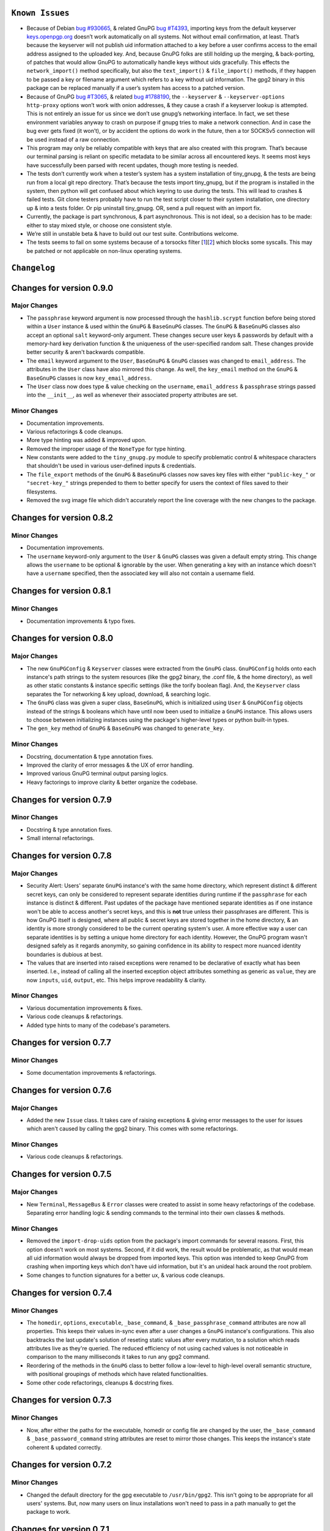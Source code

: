``Known Issues``
=================

-  Because of Debian `bug #930665`_, & related GnuPG `bug #T4393`_,
   importing keys from the default keyserver `keys.openpgp.org`_ doesn’t
   work automatically on all systems. Not without email confirmation, at
   least. That’s because the keyserver will not publish uid information
   attached to a key before a user confirms access to the email address
   assigned to the uploaded key. And, because GnuPG folks are still
   holding up the merging, & back-porting, of patches that would allow
   GnuPG to automatically handle keys without uids gracefully. This
   effects the ``network_import()`` method specifically, but also the
   ``text_import()`` & ``file_import()`` methods, if they happen to be
   passed a key or filename argument which refers to a key without uid
   information. The gpg2 binary in this package can be replaced manually
   if a user’s system has access to a patched version.
-  Because of GnuPG `bug #T3065`_, & related `bug #1788190`_, the
   ``--keyserver`` & ``--keyserver-options http-proxy`` options won’t
   work with onion addresses, & they cause a crash if a keyserver
   lookup is attempted. This is not entirely an issue for us since we
   don’t use gnupg’s networking interface. In fact, we set these
   environment variables anyway to crash on purpose if gnupg tries to
   make a network connection. And in case the bug ever gets fixed (it
   won’t), or by accident the options do work in the future, then a tor
   SOCKSv5 connection will be used instead of a raw connection.
-  This program may only be reliably compatible with keys that are also
   created with this program. That’s because our terminal parsing is
   reliant on specific metadata to be similar across all encountered
   keys. It seems most keys have successfully been parsed with recent
   updates, though more testing is needed.
-  The tests don’t currently work when a tester’s system has a system
   installation of tiny_gnupg, & the tests are being run from a local
   git repo directory. That’s because the tests import tiny_gnupg, but
   if the program is installed in the system, then python will get
   confused about which keyring to use during the tests. This will lead
   to crashes & failed tests. Git clone testers probably have to run
   the test script closer to their system installation, one directory up
   & into a tests folder. Or pip uninstall tiny_gnupg. OR, send a pull
   request with an import fix.
-  Currently, the package is part synchronous, & part asynchronous.
   This is not ideal, so a decision has to be made: either to stay mixed
   style, or choose one consistent style.
-  We’re still in unstable beta & have to build out our test suite.
   Contributions welcome.
-  The tests seems to fail on some systems because of a torsocks 
   filter [1_][2_] which blocks some syscalls. This may be patched or not
   applicable on non-linux operating systems.

.. _bug #930665: https://bugs.debian.org/cgi-bin/bugreport.cgi?bug=930665
.. _bug #T4393: https://dev.gnupg.org/T4393
.. _keys.openpgp.org: https://keys.openpgp.org/
.. _bug #T3065: https://dev.gnupg.org/T3065#111023
.. _bug #1788190: https://bugs.launchpad.net/ubuntu/+source/gnupg2/+bug/1788190
.. _1: https://stackoverflow.com/questions/46634215/torsocks-and-unsupported-syscalls
.. _2: https://gitlab.torproject.org/legacy/trac/-/issues/28861




``Changelog`` 
============= 


Changes for version 0.9.0 
========================= 


Major Changes 
------------- 

-  The ``passphrase`` keyword argument is now processed through the 
   ``hashlib.scrypt`` function before being stored within a ``User`` instance 
   & used within the ``GnuPG`` & ``BaseGnuPG`` classes. The ``GnuPG`` & ``BaseGnuPG`` 
   classes also accept an optional ``salt`` keyword-only argument. These 
   changes secure user keys & passwords by default with a memory-hard 
   key derivation function & the uniqueness of the user-specified random 
   salt. These changes provide better security & aren't backwards 
   compatible. 
-  The ``email`` keyword argument to the ``User``, ``BaseGnuPG`` & ``GnuPG`` 
   classes was changed to ``email_address``. The attributes in the ``User`` 
   class have also mirrored this change. As well, the ``key_email`` method 
   on the ``GnuPG`` & ``BaseGnuPG`` classes is now ``key_email_address``. 
-  The ``User`` class now does type & value checking on the ``username``, 
   ``email_address`` & ``passphrase`` strings passed into the ``__init__``, 
   as well as whenever their associated property attributes are set. 


Minor Changes 
------------- 

-  Documentation improvements. 
-  Various refactorings & code cleanups. 
-  More type hinting was added & improved upon. 
-  Removed the improper usage of the ``NoneType`` for type hinting. 
-  New constants were added to the ``tiny_gnupg.py`` module to specify 
   problematic control & whitespace characters that shouldn't be used in 
   various user-defined inputs & credentials. 
-  The ``file_export`` methods of the ``GnuPG`` & ``BaseGnuPG`` classes now 
   saves key files with either ``"public-key_"`` or ``"secret-key_"`` strings 
   prepended to them to better specify for users the context of files 
   saved to their filesystems. 
-  Removed the svg image file which didn't accurately report the line 
   coverage with the new changes to the package. 




Changes for version 0.8.2 
========================= 


Minor Changes 
------------- 

-  Documentation improvements. 
-  The ``username`` keyword-only argument to the ``User`` & ``GnuPG`` classes 
   was given a default empty string. This change allows the ``username`` 
   to be optional & ignorable by the user. When generating a key with an 
   instance which doesn't have a ``username`` specified, then the associated 
   key will also not contain a username field. 




Changes for version 0.8.1 
========================= 


Minor Changes 
------------- 

-  Documentation improvements & typo fixes.




Changes for version 0.8.0 
========================= 


Major Changes 
------------- 

-  The new ``GnuPGConfig`` & ``Keyserver`` classes were extracted from 
   the ``GnuPG`` class. ``GnuPGConfig`` holds onto each instance's path 
   strings to the system resources (like the gpg2 binary, the .conf 
   file, & the home directory), as well as other static constants &
   instance specific settings (like the torify boolean flag). And, the 
   ``Keyserver`` class separates the Tor networking & key upload, 
   download, & searching logic. 
-  The ``GnuPG`` class was given a super class, ``BaseGnuPG``, which is 
   initialized using ``User`` & ``GnuPGConfig`` objects instead of the 
   strings & booleans which have until now been used to initialize a 
   ``GnuPG`` instance.  This allows users to choose between initializing 
   instances using the package's higher-level types or python built-in 
   types. 
-  The ``gen_key`` method of ``GnuPG`` & ``BaseGnuPG`` was changed to 
   ``generate_key``. 


Minor Changes 
------------- 

-  Docstring, documentation & type annotation fixes. 
-  Improved the clarity of error messages & the UX of error handling. 
-  Improved various GnuPG terminal output parsing logics. 
-  Heavy factorings to improve clarity & better organize the codebase. 




Changes for version 0.7.9 
========================= 


Minor Changes 
------------- 

-  Docstring & type annotation fixes. 
-  Small internal refactorings. 




Changes for version 0.7.8 
========================= 


Major Changes 
------------- 

-  Security Alert: Users' separate ``GnuPG`` instance's with the same 
   home directory, which represent distinct & different secret keys, 
   can only be considered to represent separate identities during 
   runtime if the ``passphrase`` for each instance is distinct & 
   different. Past updates of the package have mentioned separate 
   identities as if one instance won't be able to access another's 
   secret keys, and this is **not** true unless their passphrases are 
   different. This is how GnuPG itself is designed, where all public & 
   secret keys are stored together in the home directory, & an identity 
   is more strongly considered to be the current operating system's user. 
   A more effective way a user can separate identities is by setting a 
   unique home directory for each identity. However, the GnuPG program 
   wasn't designed safely as it regards anonymity, so gaining confidence 
   in its ability to respect more nuanced identity boundaries is dubious 
   at best. 
-  The values that are inserted into raised exceptions were renamed to 
   be declarative of exactly what has been inserted. I.e., instead of 
   calling all the inserted exception object attributes something as 
   generic as ``value``, they are now ``inputs``, ``uid``, ``output``, 
   etc. This helps improve readability & clarity. 


Minor Changes 
------------- 

-  Various documentation improvements & fixes. 
-  Various code cleanups & refactorings. 
-  Added type hints to many of the codebase's parameters.




Changes for version 0.7.7 
========================= 


Minor Changes 
------------- 

-  Some documentation improvements & refactorings. 




Changes for version 0.7.6 
========================= 


Major Changes 
------------- 

-  Added the new ``Issue`` class. It takes care of raising exceptions 
   & giving error messages to the user for issues which aren't caused 
   by calling the gpg2 binary. This comes with some refactorings. 


Minor Changes 
------------- 

-  Various code cleanups & refactorings. 




Changes for version 0.7.5 
========================= 


Major Changes 
------------- 

-  New ``Terminal``, ``MessageBus`` & ``Error`` classes were created to 
   assist in some heavy refactorings of the codebase. Separating error 
   handling logic & sending commands to the terminal into their own 
   classes & methods. 


Minor Changes 
------------- 

-  Removed the ``import-drop-uids`` option from the package's import 
   commands for several reasons. First, this option doesn't work on most 
   systems. Second, if it did work, the result would be problematic, as 
   that would mean all uid information would always be dropped from 
   imported keys. This option was intended to keep GnuPG from crashing 
   when importing keys which don't have uid information, but it's an 
   unideal hack around the root problem. 
-  Some changes to function signatures for a better ux, & various code 
   cleanups. 




Changes for version 0.7.4 
========================= 


Minor Changes 
------------- 

-  The ``homedir``, ``options``, ``executable``, ``_base_command``, 
   & ``_base_passphrase_command`` attributes are now all properties. This 
   keeps their values in-sync even after a user changes a ``GnuPG`` 
   instance's configurations. This also backtracks the last update's 
   solution of reseting static values after every mutation, to a 
   solution which reads attributes live as they're queried. The reduced
   efficiency of not using cached values is not noticeable in comparison
   to the many milliseconds it takes to run any gpg2 command.
-  Reordering of the methods in the ``GnuPG`` class to better follow a 
   low-level to high-level overall semantic structure, with positional 
   groupings of methods which have related functionalities. 
-  Some other code refactorings, cleanups & docstring fixes. 




Changes for version 0.7.3 
========================= 


Minor Changes 
------------- 

-  Now, after either the paths for the executable, homedir or config 
   file are changed by the user, the ``_base_command`` & 
   ``_base_password_command`` string attributes are reset to mirror those 
   changes. This keeps the  instance's state coherent & updated 
   correctly. 




Changes for version 0.7.2 
========================= 


Minor Changes 
------------- 

-  Changed the default directory for the gpg executable to ``/usr/bin/gpg2``. 
   This isn't going to be appropriate for all users' systems. But, now 
   many users on linux installations won't need to pass in a path 
   manually to get the package to work. 




Changes for version 0.7.1 
========================= 


Minor Changes 
------------- 

-  Some interface refactorings for the ``Network`` class. 
-  Some docstring & readme fixes. 




Changes for version 0.7.0 
========================= 


Major Changes 
------------- 

-  The package no longer comes with its own gpg2 binary. The ``GnuPG`` class 
   was altered so that a user can set the path to the binary that exists 
   on their system manually. The path to the config file & to the home 
   directory can also be set independently now as well. Although, the 
   home directory & config file still default to the one's in the 
   package. These changes should allow users to more easily utilize the 
   package even if they aren't using Debian-like operating systems. 
-  The interface for the ``GnuPG`` class was also made a bit smaller by 
   making some methods private. 
-  The asynchronous file import & export functions were switched to 
   synchronous calls. This is a push towards a more sycnhronous focus, as 
   the gpg2 binary & gpg-agent processes don't play well with threaded 
   or truly asynchronous execution. The networking asynchrony will 
   remain. 
-  Heavy refactoring for method names to make the interface more unified 
   & conherent. 
-  The ``GnuPG`` class now only receives keyword-only arguments. The 
   ``username``, ``email`` & ``passphrase`` parameters no longer use 
   empty default string values. 
-  Removed the ``network_sks_import`` method which was no longer working. 
   The onion sks server seems to change its onion address to frequently 
   to maintain support within the package. 
-  Created ``Network`` & ``User`` classes to better separate concerns 
   to dedicated & expressive objects. 


Minor Changes 
------------- 

-  Various refactorings. 
-  Some bug fixes in the html parsing of the keyserver responses. 



Changes for version 0.6.1
=========================


Minor Changes
-------------

-  Edits to ``test_tiny_gnupg.py``.


Major Changes
-------------

-  Cause of CI build failures found. The sks/pks keyserver's onion address
   was not accessible anymore. They seemed to have switched to a new onion
   address available here: http://pgpkeysximvxiazm.onion.




Changes for version 0.6.0
=========================


Minor Changes
-------------

-  Changes to deduce bug causing CI failure.


Major Changes
-------------

-  Switch from ``aiohttp_socks``'s deprecated ``SocksProxy`` to the newer
   and supported ``ProxyConnector``.




Changes for version 0.5.9
=========================


Minor Changes
-------------

-  Add checks in ``network_sks_import()`` for html failute sentinels.


Major Changes
-------------

-  Spread out the amount of queries per key in ``test_tiny_gnupg.py`` so
   the keyserver's rate limiting policies don't cause the CI build to
   fail as often.




Changes for version 0.5.8
=========================


Minor Changes
-------------

-  Fix ``setup`` attribution kwargs in ``setup.py``.


Major Changes
-------------

-  Added new ``network_sks_import()`` method which allows users to query the
   sks infrastructure for public keys as well. We use an onion address mirror
   of the sks/pks network available here: http://jirk5u4osbsr34t5.onion.
-  Added new ``manual`` kwarg to ``command`` which simplifies the process
   of using the ``GnuPG()`` class to manage gpg2 non-programmatically.
   Passing ``manual=True`` will allow users to craft commands and interact
   directly with the gpg2 interface.




Changes for version 0.5.7
=========================


Minor Changes
-------------

-  Tests added to include checks for instance-isolated identities.


Major Changes
-------------

-  ``reset_daemon()`` calls added to ``decrypt()``, ``verify()``, ``sign()``
   & ``encrypt()``. This call kills the gpg-agent process & restarts it,
   which in turn wipes the caching of secret keys available on the system
   without a passphrase. This is crucial for users of applications with
   multiple GnuPG objects that handle separate key identities. That's
   because these methods will now throw ``PermissionError`` or ``LookupError``
   if a private key operation is needed from an instance which is already
   assigned to another private key in the keyring. This gives some important
   anonymity protections to users.
-  More improvements to error reporting.




Changes for version 0.5.6
=========================


Minor Changes
-------------

-  Added newly developed ``auto_decrypt()`` & ``auto_encrypt()`` methods
   to the ``README.rst`` tutorial.
-  Allow keyserver queries with spaces by replacing ``" "`` with url
   encoding ``"%20"``.
-  ``packet_fingerprint(target="")`` & ``list_packets(target="")`` methods
   now raise ``TypeError`` when ``target`` is clearly not OpenPGP data.
-  Tests added to account for new error handling in ``tiny_gnupg.py``.


Major Changes
-------------

-  ``--no-tty`` seems to keep most of the noise from terminal output while
   also displaying important banner information. For instance, signature
   verification still produces detailed signature information. Because it
   automatically seems to behave as desired, it's here to stay.




Changes for version 0.5.5
=========================


Minor Changes
-------------

-  Added to Known Issues. Our package can't build on Github (Or most any
   CI service) for many reasons related their build environments using
   Docker & an issue in GnuPG itself.
-  Removed Above known issue as a fix was found for using the Github CI
   tool.
-  Added ``_home``, ``_executable``, & ``_options`` attributes which
   store the ``pathlib.Path.absolute()`` representation of the associated
   files & directories.
-  Added ``options`` attribute with is the str value of the ``_options``
   ``pathlib`` path to the configuration file used by the package.


Major Changes
-------------

-  Added ``"--no-tty"`` option to ``command()`` method which conveniently
   tells gpg2 not to use the terminal to output messages. This has lead to
   a substantial, possibly complete, reduction in the amount of noise gpg2
   prints to the screen. Some of that printed information is helpful to
   see, though. We would add it back in places where it could be informative,
   but passing ``"--no-tty"`` has the added benefit of allowing Docker not
   to break right out of the gate of a build test. More thought on this
   is required.
-  Removed ``pathlib`` from imports. That module has been in the standard
   library since c-python3.4. This package isn't looking to be supported
   for anything older than 3.6.




Changes for version 0.5.4
=========================


Minor Changes
-------------

-  Style edits to ``PREADME.rst``.


Major Changes
-------------

-  Fixed a major bug in ``decrypt()`` which miscategorized a fingerprint scraped
   from a message as the sender's, when in fact it should be the recipient's.
   Getting the sender's fingerprint requires successfully decrypting the
   message & scraping the signature from inside if it exists. We do this
   now, raising ``LookupError`` if the signature inside has no corresponding
   public key in the package keyring.
-  Added new ``auto_encrypt()`` method which follows after ``auto_decrypt()``
   in allowing a user to attempt to encrypt a message to a recipient's
   key using the value in the ``uid`` kwarg. If there's no matching key
   in the package keyring, then the keyserver is queried for a key
   that matches ``uid`` where then ``message`` is encrypted if found, or
   ``FileNotFoundError`` is raised if not.
-  Added better exception raising throughout the ``GnuPG`` class:

   -  Now, instead of calling ``read_output()`` when the supplied ``uid``
      has no key in the package keyring, a ``LookupError`` is raised.
   -  The best attempt at deriving a 40-byte key fingerprint from ``uid`` is
      returned back through the ``LookupError`` exception object's ``value``
      attribute for downstream error handling.
   -  ``verify()`` raises ``PermissionError`` if verification cannot be
      done on the ``message`` kwarg. Raises ``LookupError`` instead if
      a public key is needed in order to attempt verification. ``verify``
      can't be used on an encrypted messages in general, unless ``message``
      is specifcally a signature, not encrypted plaintext. This is just
      not how verify works. Signatures are on the inside on encrypted
      messages. So ``decrypt()`` should be used for those instead, it
      throws if a signature is invalid on a message.
   -  A rough guide now exists for what exceptions mean, since we've given
      names & messages to the most likely errors, & helper functions
      to resolve them. Users can now expect to run into more than just
      the in decript ``CalledProcessError``. Exceptions currently being
      used include: ``LookupError``, ``PermissionError``, ``TypeError``,
      ``ValueError``, ``KeyError``, & ``FileNotFoundError``.

-  ``ValueError`` raised in ``text_export()`` & ``sign()`` switched to
   ``TypeError`` as it's only raised when their ``secret`` or ``key``
   kwargs, respectively, are not of type ``bool``.



Changes for version 0.5.3
=========================


Minor Changes
-------------

-  Fixing PyPi ``README.rst`` rendering.




Changes for version 0.5.2
=========================


Minor Changes
-------------

-  Futher test cleanups. We're now at 100% line coverage & 99% branch
   coverage.
-  Code cleanups. ``raw_packets()`` now passes the uid information it's
   gathered through the ``KeyError`` exception, in the ``value`` attribute
   instead of copying ``subprocess``'s ``output`` attribute naming convention.
-  License, coverage, package version badges added to ``README.rst``.




Changes for version 0.5.1
=========================


Minor Changes
-------------

-  Fixed inaccuracies & mess-ups in the tests. Added tests for parsing
   some legacy keys' packets with ``raw_packets()``.


Major Changes
-------------

-  Bug in the packet parser has been patched which did not correctly
   handle or recognize some legacy key packet types. This patch widens
   the pool of compatible OpenPGP versions.




Changes for version 0.5.0
=========================


Minor Changes
-------------

-  Removed coverage.py html results. They are too big, & reveal device
   specific information.




Changes for version 0.4.9
=========================


Minor Changes
-------------

-  Various code cleanups.
-  Added to test cases for auto fetch methods & packet parsing.
-  Documentation improvements: ``README.rst`` edits. ``CHANGES.rst``
   Known Issues moved to its own section at the top. Docstrings now
   indicate code args & kwargs in restructured text, double tick
   format.
-  Added ``use-agent`` back into the gpg2.conf file to help gnupg to not
   open the system pinentry window. This may have implications for
   anonymity since multiple instances runnning on a user machine will
   be able to use the same agent to decrypt message's, even if the
   decrypting instance wasn't the **intended** recipient. This may be
   removed again. A factor in this decision is that, it's not clear
   whether removing it or adding ``no-use-agent`` would even `have an impact`_
   on the gpg-agent's decisions.
-  ``_session``, ``_connector``, ``session`` & ``connector`` contructors
   were renamed to title case, since they are class references or are
   class factories. They are now named ``_Session``, ``_Connector``,
   ``Session`` & ``Connector``.
-  Added some functionality to ``setup.py`` so that the ``long_description``
   on PyPI which displays both ``README.rst`` & ``CHANGES.rst``, will
   also be displayed on github through a combined ``README.rst`` file.
   The old ``README.rst`` is now renamed ``PREADME.rst``.

.. _have an impact: https://stackoverflow.com/questions/47273922/purpose-of-gpg-agent-in-gpg2


Major Changes
-------------

-  100% test coverage!
-  Fixed bug in ``raw_packets()`` which did not return the packet
   information when gnupg throws a "no private key" error. Now the
   packet information is passed in the ``output`` attribute of the
   ``KeyError`` exception up to ``packet_fingerprint()`` and
   ``list_packets()``. If another cause is determined for the error, then
   ``CalledProcessError`` is raised instead.
-  ``packet_fingerprint()`` now returns a 16 byte key ID when parsing
   packets of encrypted messages which would throw a gnupg "no private
   key" error. The longer 40 byte fingerprint is not available in the
   plaintext packets.
-  New ``list_packets()`` method added to handle the error scraping of
   ``raw_packets()`` & return the ``target``'s metadata information in
   a more readable format.
-  Fixed bug in ``format_list_keys()`` which did not properly parse
   ``raw_list_keys(secret=False)`` when ``secret`` was toggled to ``True``
   to display secret keys. The bug would cause the program to falsely
   show that only one secret key exists in the package keyring,
   irrespective of how many secret keys were actually there.
-  Added a second round of fingerprint finding in ``decrypt()`` and
   ``verify()`` to try at returning more accurate results to callers and
   in the raised exception's ``value`` attribute used by ``auto_decrypt()``
   & ``auto_verify()``.



Changes for version 0.4.8
=========================


Minor Changes
-------------

-  Fixed typos across the code.
-  Added to test cases.
-  Documentation improvements. ``CHANGES.md`` has been converted to
   ``CHANGES.rst`` for easy integration into ``README.rst`` and
   ``long_description`` of ``setup.py``.
-  ``README.rst`` tutorial expanded.
-  Condensed command constructions in ``set_base_command()`` and
   ``gen_key()`` by reducing redundancy.
-  Fixed ``delete()`` method's print noisy output when called on a key
   which doesn't have a secret key in the package's keyring.


Major Changes
-------------

-  Added a ``secret`` kwarg to ``list_keys()`` method which is a boolean
   toogle between viewing keys with public keys & viewing keys with
   secret keys.
-  Added a reference to the asyncio.get_event_loop().run_until_complete
   function in the package. It is now importable with
   ``from tiny_gnupg import run`` or ``from tiny_gnupg import *``. It
   was present in all of the tutorials, & since we haven’t decided to
   go either all async or sync yet, it’s a nice helper.
-  Added ``raw_packets(target="")`` method which takes in OpenPGP data,
   like a message or key, & outputs the raw terminal output of the
   ``--list-packets`` option. Displays very detailed information of all
   the OpenPGP metadata on ``target``.
-  Added ``packet_fingerprint(target="")`` method which returns the
   issuer fingerprint scraped off of the metadata returned from
   ``raw_packets(target)``. This is a very effective way to retrieve
   uid information from OpenPGP signatures, messages & keys to
   determine beforehand whether the associated sender's key is or isn't
   already in the package's keyring.




Changes for version 0.4.7
=========================


Minor Changes
-------------

-  Fixed typos across the code.
-  Added to test cases.
-  Added tests explanation in ``test_tiny_gnupg.py``.
-  Documentation improvements.


Major Changes
-------------

-  Added exception hooks to ``decrypt()`` & ``verify()`` methods. They
   now raise ``KeyError`` when the OpenPGP data they’re verifying
   require a signing key that’s not in the package’s keyring. The
   fingerprint of the required key is printed out & stored in the
   ``value`` attribute of the raised exception.
-  Added new ``auto_decrypt()`` & ``auto_verify()`` async methods
   which catch the new exception hooks to automatically try a torified
   keyserver lookup before raising a KeyError exception. If a key is
   found, it’s downloaded & an attempt is made to verify the data.




Changes for version 0.4.6
=========================


Minor Changes
-------------

-  Added to test cases.
-  Changed the project long description in the ``README.rst``.
-  Added docstrings to all the methods in the ``GnuPG`` class, & the
   class itself.


Major Changes
-------------

-  Turned off options in gpg2.conf ``require-cross-certification`` and
   ``no-comment`` because one or both may be causing a bug where using
   private keys raises an “unusable private key” error.




Changes for version 0.4.5
=========================


Minor Changes
-------------

-  Updated package metadata files to be gpg2.conf aware.


Major Changes
-------------

-  Added support for a default package-wide gpg2.conf file.




Changes for version 0.4.4
=========================


Minor Changes
-------------

-  Added new tests. We’re at 95% code coverage.


Major Changes
-------------

-  Changed the default expiration date on generated keys from never to 3
   years after created. This is both for the integrity of the keys, but
   also as a courtesy to the key community by not recklessly creating
   keys that never expire.

-  Added ``revoke(uid)`` method, which revokes the key with matching
   ``uid`` if the secret key is owned by the user & the key passphrase
   is stored in the instance’s ``passphrase`` attribute.




Changes for version 0.4.3
=========================


Minor Changes
-------------

-  Changed package description to name more specifically the kind of ECC
   keys this package handles.
-  Removed the trailing newline character that was inserted into the end
   of every ``encrypt()`` & ``sign()`` message.
-  Added new tests.


Major Changes
-------------

-  Fixed bug in ``__init__()`` caused by the set_base_command() not
   being called before the base commands are used. This leading to the
   fingerprint for a persistent user not being set automatically.




Changes for version 0.4.2
=========================


Minor Changes
-------------

-  Added some keyword argument names to ``README.rst`` tutorials.
-  Added section in ``README.rst`` about torification.


Major Changes
-------------

-  Added a check in ``encrypt()`` for the recipient key in the local
   keyring which throws if it doesn’t exist. This is to prevent gnupg
   from using wkd to contact the network to find the key on a keyserver.
-  Added a new ``torify=False`` kwarg to ``__init__()`` which prepends
   ``"torify"`` to each gpg2 command if set to ``True``. This will make
   sure that if gnupg makes any silent connections to keyservers or the
   web, that they are run through tor & don’t expose a users ip
   address inadvertently.




Changes for version 0.4.1
=========================


Minor Changes
-------------

-  Fixed typos in ``tiny_gnupg.py``.




Changes for version 0.4.0
=========================


Minor Changes
-------------

-  Added keywords to ``setup.py``
-  Added copyright notice to LICENSE file.
-  Code cleanups.
-  Updated ``README.rst`` tutorials.
-  Added new tests.
-  Include .gitignore in MANIFEST.in for PyPI.
-  Made all path manipulations more consistent by strictly using
   pathlib.Path for directory specifications.
-  Added strict truthiness avoidance to ``sign()`` for the ``key``
   boolean kwarg.
-  Added strict truthiness avoidance to ``text_export()`` for the
   ``secret`` boolean kwarg.


Major Changes
-------------

-  Added ``key`` kwarg to the ``sign(target="", key=False)`` method to
   allow users to toggle between signing arbitrary data & signing a
   key in the package’s local keyring.
-  Changed the ``message`` kwarg in ``sign(message="")`` to ``target``
   so it is also accurate when the method is used to sign keys instead
   of arbitrary data.




Changes for version 0.3.9
=========================


Minor Changes
-------------

-  Added new tests.


Major Changes
-------------

-  Fixed new crash caused by ``--batch`` keyword in ``encrypt()``. When
   a key being used to encrypt isn’t ultimately trusted, gnupg raises an
   error, but this isn’t a desired behavior. So, ``--batch`` is removed
   from the command sent from the method.




Changes for version 0.3.8
=========================


Minor Changes
-------------

-  Added new tests.
-  Removed ``base_command()`` method because it was only a layer of
   indirection. It was merged into ``command()``.


Major Changes
-------------

-  Added the ``--batch``, ``--quiet`` & ``--yes`` arguments to the
   default commands contructed by the ``command()`` method.
-  Added the ``--quiet`` & ``--yes`` arguments to the command
   constructed internally to the ``gen_key()`` method.
-  Added a general uid —> fingerprint uid conversion in ``delete()`` to
   comply with gnupg limitations on how to call functions that
   automatically assume yes to questions. The Up-shot is that
   ``delete()`` is now fully automatic, requiring no user interaction.




Changes for version 0.3.7
=========================


Minor Changes
-------------

-  Added new tests.
-  Typos & inaccuracies fixed around the code & documentation.


Major Changes
-------------

-  Added new ``secret`` kwargs to ``text_export(uid, secret=bool)`` and
   ``file_export(path, uid, secret=bool)`` to allow secret keys to be
   exported from the package’s environment.
-  Added new ``post(url, **kw)`` & ``get(url, **kw)`` methods to allow
   access to the networking tools without having to manually construct
   the ``network_post()`` & ``network_get()`` context managers. This
   turns network calls into one liners that can be more easily wrapped
   with an asyncio ``run`` function.




Changes for version 0.3.6
=========================


Minor Changes
-------------

-  Added new tests for networking methods.
-  Documentation updates & accuracy fixes.


Major Changes
-------------

-  Removed a check in ``network_import()`` which wasn’t useful and
   should’ve been causing problems with imports, even though the tests
   didn’t seem to notice.




Changes for version 0.3.5
=========================


Minor Changes
-------------

-  Switched the aiocontext package license with the license for
   asyncio-contextmanager.


Major Changes
-------------

-  The packaging issues seem to be resolved. Packaging as v0.3.5-beta,
   the first release that did not ship completely broken through pip
   install –user tiny_gnupg.




Changes for version 0.3.4
=========================


Major Changes
-------------

-  Fixing a major bug in the parameters passed to ``setup()`` which did
   not correctly tell setuptools to package the gpghome folder & gpg2
   binary. This may take a few releases to troubleshoot & bug fix
   fully.




Changes for version 0.3.3
=========================


Major Changes
-------------

-  Fixed a big bug where the wrong package was imported with the same
   name as the intended module. AioContext was imported in setuptools,
   but the package that is needed is asyncio-contextmanager for its
   aiocontext module. This lead to the program being un-runable due to
   an import error.




Changes for version 0.3.2
=========================


Minor Changes
-------------

-  Rolled back the changes in ``trust()`` that checked for trust levels
   on keys to avoid sending an unnecessary byte of data through the
   terminal. Mostly because the attempted fix did not fix the issue. And
   the correct fix involves a wide branching of state & argument
   checking. That runs contrary to the goal of the package for
   simplicity, so it isn’t going to be addressed for now.
-  Edited some of the ``README.rst`` tutorials.


Major Changes
-------------

-  Fix bug in ``file_import()`` method where await wasn’t called on the
   keyfile.read() object, leading to a crash.




Changes for version 0.3.1
=========================


Minor Changes
-------------

-  Fixed a bug in ``trust()`` which caused an extra ``b“y\n”``
   to be sent to the interactive prompt when setting keys as anything
   but ultimately trusted. This was because there’s an extra terminal
   dialog asking for a “y” confirmation that is not there when a key is
   being set as ultimately trusted. This didn’t have a serious effect
   other than displaying a “Invalid command (try ‘help’)” dialog.
-  Removed ``local_user`` kwarg from the ``raw_list_keys()`` and
   ``trust()`` methods, as it doesn’t seem to matter which “user”
   perspective views the list of keys or modifies trust. It is very
   likely always displaying keys from the perspective of the global
   agent.
-  Typos, redundancies & naming inaccuracies fixed around the code and
   documentation.
-  Tests updated & added to.


Major Changes
-------------

-  Fixed a bug in ``encrypt()`` which caused a ``“y\n”`` to be
   prepended to plaintext that was sent to ultimately trusted keys. This
   was because there’s an extra terminal dialog asking for a “y”
   confirmation that is not there when a key is ultimately trusted.
-  Added a ``key_trust(uid)`` method to allow easy determination of
   trust levels set on keys in the local keyring.




Changes for version 0.3.0
=========================


Minor Changes
-------------

-  Changed MANIFEST.in to a more specific include structure, & a
   redundant exclude structure, to more confidently keep development
   environment key material from being uploaded during packaging.


Major Changes
-------------

-  Overhauled the ``gen_key()`` which now creates a different set of
   default keys. We are no longer creating one primary key which does
   certifying & signing, with one subkey which handles encryption.
   Instead, we create one certifying primary key, with three subkeys,
   one each for handling encryption, authentication, & signing. This
   is a more theoretically secure default key setup, & represents a
   common best-practice.




Changes for version 0.2.9
=========================


Minor Changes
-------------

-  Edited some of the ``README.rst`` tutorials
-  Changed ``file_import()``\ ’s ``filename`` kwarg to ``path`` for
   clarity.
-  Fixed bug in ``trust()`` which would allow a float to be passed to
   the terminal when an integer was needed.
-  Changed the way the email address in displayed in
   ``network_export()``, removing the surrounding list brackets.
-  Changed the FILE_PATH global to HOME_PATH for clarity.
-  Changed the ``id_link`` variable in ``network_import()`` to
   ``key_url`` for clarity.


Major Changes
-------------

-  Fixed a bug in ``format_list_keys()`` which would imporperly split
   the output string when uid information contained the ``"pub"``
   string.




Changes for version 0.2.8
=========================


Minor Changes
-------------

-  Edited some of the ``README.rst`` tutorials.


Major Changes
-------------

-  Fixed a bug in the ``trust()`` method which caused it to never
   complete execution.
-  Fixed a bug in the ``trust()`` method which falsely made 4 the
   highest trust level, instead of 5.




Changes for version 0.2.7
=========================


Minor Changes
-------------

-  Fixed statement in ``README.rst`` describing bug #T4393.




Changes for version 0.2.6
=========================


Minor Changes
-------------

-  Typos, redundancies & naming inaccuracies fixed around the code and
   documentation.
-  Added a new POST request tutorial to the ``README.rst``.
-  Added ``"local_user"`` kwarg to some more methods where the output
   could at least be partially determined by the point of view of the
   key gnupg thinks is the user’s.


Major Changes
-------------

-  Added a signing toggle to the ``encrypt(sign=True)`` method. Now, the
   method still automatically signs encrypted messages, but users can
   choose to turn off this behavior.
-  Added a ``trust(uid="", level=4)`` method, which will allow users to
   sign keys in their keyring on a trust scale from 1 to 4.
-  Fixed a bug in ``set_fingerprint(uid="")`` which mistakenly used an
   ``email`` parameter instead of the locally available ``uid`` kwarg.




Changes for version 0.2.5
=========================


Minor Changes
-------------

-  Typos, redundancies & naming inaccuracies fixed around the code and
   documentation.
-  Tests updated & added to.
-  Changed ``raw_network_export()`` & ``raw_network_verify()`` methods
   into ``raw_api_export()`` & ``raw_api_verify()``, respectively.
   This was done for more clarity as to what those methods are doing.


Major Changes
-------------

-  Added ``sign(message)`` & ``verify(message)`` methods.
-  Changed the ``keyserver`` & ``searchserver`` attributes into
   properties so that custom ``port`` attribute changes are now
   reflected in the constructed url, & the search string used by a
   custom keyserver can also be reflected.
-  Moved all command validation to the ``read_output()`` method which
   simplifies the construction of ``command()`` & will automatically
   ``shlex.quote()`` all commands, even those hard-coded into the
   program.
-  Fixed bug in ``set_homedir()`` which did not construct the default
   gpghome directory string correctly depending on where the current
   working directory of the calling script was.
-  Added ``local_user`` kwarg to ``encrypt()`` & ``sign()`` so a user
   can specify which key to use for signing messages, as gnupg
   automatically signs with whatever key it views as the default user
   key. Instead, we assume mesasges are to be signed with the key
   associated with the email address of a GnuPG class instance, or the
   key defined by the ``local_user`` uid if it is passed.
-  Fixed –list-keys terminal output parsing. We now successfully parse
   & parameterize the output into email addresses & fingerprints, of
   a larger set of types of keys.
-  Added ``delete()`` method for removing both public & private keys
   from the local keyring. This method still requires some user
   interaction because a system pinentry-type dialog box opens up to
   confirm deletion. Finding a way to automate this to avoid user
   interaction is in the work.
-  Added automating behavior to the ``sign()`` & ``encrypt()`` methods
   so that keys which haven’t been verified will still be used. This is
   done by passing “y” (yes) to the terminal during the process of the
   command.




Changes for version 0.2.4
=========================


Minor Changes
-------------

-  Updated ``setup.py`` with more package information.
-  Typos, redundancies & naming inaccuracies fixed around the code and
   documentation.
-  Tests updated & added to.




Changes for version 0.2.3
=========================

Minor Changes
-------------

-  Typos & naming inaccuracies fixed around the code and
   documentation.
-  Added package to `git repo`_
-  Added git repo url to ``setup.py``.
-  The ``port`` attribute is currently unused. It may be removed if it
   remains purposeless.




Changes for version 0.2.2
=========================


Minor Changes
-------------

-  Typos & naming inaccuracies fixed around the code and
   documentation.
-  Switched the internal networking calls to use the higher level
   ``network_get()`` & ``network_post()`` methods.
-  Removed redundant ``shlex.quote()`` calls on args passed to the
   ``command()`` method.
-  Tests updated & added to.

.. _git repo: https://github.com/rmlibre/tiny_gnupg.git




Changes for version 0.2.1
=========================


Minor Changes
-------------

-  The names of some existing methods were changed. ``parse_output()``
   is now ``read_output()``. ``gpg_directory()`` is now
   ``format_homedir()``. The names of some existing attributes were
   changed. ``gpg_path`` is now ``executable``, with its parent folder
   uri now stored in ``home``. ``key_id`` is now ``fingerprint`` to
   avoid similarities with the naming convention used for the methods
   which query the package environment keys for uid information,
   i.e. ``key_fingerprint()`` & ``key_email()``.


Major Changes
-------------

-  Good riddance to the pynput library hack! We figured out how to
   gracefully send passphrases & other inputs into the gpg2
   commandline interface. This has brought major changes to the package,
   & lots of increased functionality.
-  Many added utilities:

   -  Keys generated with the ``gen_key()`` method now get stored in a
      local keyring instead of the operating system keyring.
   -  aiohttp, aiohttp_socks used to power the keyserver queries and
      uploading features. All contact with the keyserver is done over
      tor, with async/await syntax. ``search(uid)`` to query for a key
      with matches to the supplied uid, which could be a fingerprint or
      email address. ``network_import(uid)`` to import a key with
      matches to the supplied uid. ``network_export(uid)`` to upload a
      key in the package’s keyring with matches to the supplied uid to
      the keyserver. Also, raw access to the aiohttp.ClientSession
      networking interface is available by using
      ``async with instance.session as session:``. More info is
      available in the `aiohttp docs`_
   -  New ``text_import(key)``, ``file_import(filename)``,
      ``text_export(key)``, & ``file_export(path, uid)`` methods for
      importing & exporting keys from key strings or files.
   -  New ``reset_daemon()`` method for refreshing the system gpg-agent
      daemon if errors begin to occur from manual deletion or
      modification of files in the package/gpghome/ directory.
   -  New ``encrypt(message, recipient_uid)`` & ``decrypt(message)``
      methods. The ``encrypt()`` method automatically signs the message,
      therefore needs the key passphrase to be stored in the
      ``passphrase`` attribute. The same goes for the ``decrypt()``
      method.
   -  The ``command(*options)``, ``encode_inputs(*inputs)``, and
      ``read_output(commands, inputs)`` methods can be used to create
      custom commands to the package’s gpg2 environment. This allows for
      flexibility without hardcoding flexibility into every method,
      which would increase code size & complexity. The ``command()``
      method takes a series of options that would normally be passed to
      the terminal gpg2 program (such as –encrypt) & returns a list
      with those options included, as well as, the other boiler-plate
      options (like the correct path to the package executable, & the
      package’s local gpg2 environment.). ``encode_inputs()`` takes a
      series of inputs that will be needed by the program called with
      the ``command()`` instructions, & ``bytes()`` encodes them with
      the necessary linebreaks to signal separate inputs.
      ``read_output()`` takes the instructions from ``command()`` and
      inputs from ``encode_inputs()`` & calls
      ``subprocess.check_output(commands, input=inputs).decode()`` on
      them to retrieve the resulting terminal output.

.. _aiohttp docs: https://docs.aiohttp.org/en/stable/client_advanced.html#client-session




